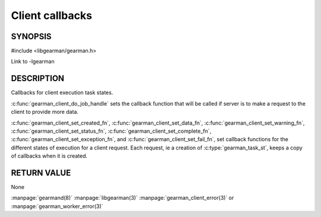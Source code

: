 
================
Client callbacks
================


--------
SYNOPSIS
--------

#include <libgearman/gearman.h>

.. c:type:: gearman_actions_t

.. c:function:: void gearman_client_set_workload_fn(gearman_client_st *client, gearman_workload_fn *function)

.. c:function:: void gearman_client_set_created_fn(gearman_client_st *client, gearman_created_fn *function)

.. c:function:: void gearman_client_set_data_fn(gearman_client_st *client, gearman_data_fn *function)

.. c:function:: void gearman_client_set_warning_fn(gearman_client_st *client, gearman_warning_fn *function)

.. c:function:: void gearman_client_set_status_fn(gearman_client_st *client, gearman_universal_status_fn *function)

.. c:function:: void gearman_client_set_complete_fn(gearman_client_st *client, gearman_complete_fn *function)

.. c:function:: void gearman_client_set_exception_fn(gearman_client_st *client, gearman_exception_fn *function)

.. c:function:: void gearman_client_set_fail_fn(gearman_client_st *client, gearman_fail_fn *function)

Link to -lgearman

-----------
DESCRIPTION
-----------

Callbacks for client execution task states.

:c:func:`gearman_client_do_job_handle` sets the callback function that will
be called if server is to make a request to the client to provide more data.

:c:func:`gearman_client_set_created_fn`,
:c:func:`gearman_client_set_data_fn`,
:c:func:`gearman_client_set_warning_fn`,
:c:func:`gearman_client_set_status_fn`,
:c:func:`gearman_client_set_complete_fn`,
:c:func:`gearman_client_set_exception_fn`, and
:c:func:`gearman_client_set_fail_fn`, set callback functions for the
different states of execution for a client request. Each request, ie
a creation of :c:type:`gearman_task_st`, keeps a copy of callbacks when it
is created.  

------------
RETURN VALUE
------------

None

.. seealso::

:manpage:`gearmand(8)` :manpage:`libgearman(3)` :manpage:`gearman_client_error(3)` or :manpage:`gearman_worker_error(3)`
